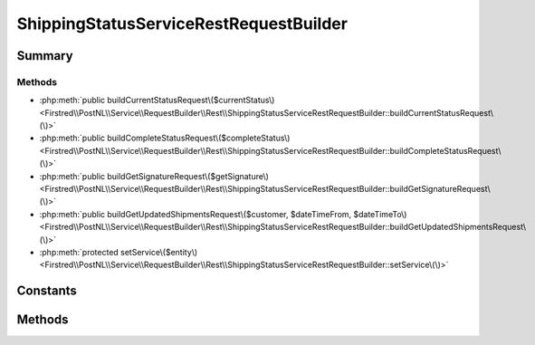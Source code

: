 .. rst-class:: phpdoctorst

.. role:: php(code)
	:language: php


ShippingStatusServiceRestRequestBuilder
=======================================


.. php:namespace:: Firstred\PostNL\Service\RequestBuilder\Rest

.. php:class:: ShippingStatusServiceRestRequestBuilder


	:Parent:
		:php:class:`Firstred\\PostNL\\Service\\RequestBuilder\\Rest\\AbstractRestRequestBuilder`
	
	:Implements:
		:php:interface:`Firstred\\PostNL\\Service\\RequestBuilder\\ShippingStatusServiceRequestBuilderInterface` 
	


Summary
-------

Methods
~~~~~~~

* :php:meth:`public buildCurrentStatusRequest\($currentStatus\)<Firstred\\PostNL\\Service\\RequestBuilder\\Rest\\ShippingStatusServiceRestRequestBuilder::buildCurrentStatusRequest\(\)>`
* :php:meth:`public buildCompleteStatusRequest\($completeStatus\)<Firstred\\PostNL\\Service\\RequestBuilder\\Rest\\ShippingStatusServiceRestRequestBuilder::buildCompleteStatusRequest\(\)>`
* :php:meth:`public buildGetSignatureRequest\($getSignature\)<Firstred\\PostNL\\Service\\RequestBuilder\\Rest\\ShippingStatusServiceRestRequestBuilder::buildGetSignatureRequest\(\)>`
* :php:meth:`public buildGetUpdatedShipmentsRequest\($customer, $dateTimeFrom, $dateTimeTo\)<Firstred\\PostNL\\Service\\RequestBuilder\\Rest\\ShippingStatusServiceRestRequestBuilder::buildGetUpdatedShipmentsRequest\(\)>`
* :php:meth:`protected setService\($entity\)<Firstred\\PostNL\\Service\\RequestBuilder\\Rest\\ShippingStatusServiceRestRequestBuilder::setService\(\)>`


Constants
---------

.. php:const:: LIVE_ENDPOINT = \'https://api\.postnl\.nl/shipment/v2/status\'



.. php:const:: SANDBOX_ENDPOINT = \'https://api\-sandbox\.postnl\.nl/shipment/v2/status\'



Methods
-------

.. rst-class:: public

	.. php:method:: public buildCurrentStatusRequest(\\Firstred\\PostNL\\Entity\\Request\\CurrentStatusByReference|\\Firstred\\PostNL\\Entity\\Request\\CurrentStatus $currentStatus)
	
		.. rst-class:: phpdoc-description
		
			| Build the CurrentStatus request for the REST API\.
			
			| This function auto\-detects and adjusts the following requests:
			| \- CurrentStatus
			| \- CurrentStatusByReference
			
		
		
		:Throws: :any:`\\Firstred\\PostNL\\Exception\\InvalidArgumentException <Firstred\\PostNL\\Exception\\InvalidArgumentException>` 
		:Throws: :any:`\\Firstred\\PostNL\\Exception\\InvalidConfigurationException <Firstred\\PostNL\\Exception\\InvalidConfigurationException>` 
		:Throws: :any:`\\Firstred\\PostNL\\Exception\\InvalidArgumentException <Firstred\\PostNL\\Exception\\InvalidArgumentException>` 
		:Throws: :any:`\\Firstred\\PostNL\\Exception\\InvalidConfigurationException <Firstred\\PostNL\\Exception\\InvalidConfigurationException>` 
		:Since: 2.0.0 
	
	

.. rst-class:: public

	.. php:method:: public buildCompleteStatusRequest( $completeStatus)
	
		.. rst-class:: phpdoc-description
		
			| Build the CompleteStatus request for the REST API\.
			
			| This function auto\-detects and adjusts the following requests:
			| \- CompleteStatus
			| \- CompleteStatusByReference
			| \- CompleteStatusByPhase
			| \- CompleteStatusByStatus
			
		
		
		:Parameters:
			* **$completeStatus** (:any:`Firstred\\PostNL\\Entity\\Request\\CompleteStatus <Firstred\\PostNL\\Entity\\Request\\CompleteStatus>`)  

		
		:Returns: :any:`\\Psr\\Http\\Message\\RequestInterface <Psr\\Http\\Message\\RequestInterface>` 
		:Throws: :any:`\\Firstred\\PostNL\\Exception\\InvalidArgumentException <Firstred\\PostNL\\Exception\\InvalidArgumentException>` 
		:Throws: :any:`\\Firstred\\PostNL\\Exception\\InvalidConfigurationException <Firstred\\PostNL\\Exception\\InvalidConfigurationException>` 
		:Throws: :any:`\\Firstred\\PostNL\\Exception\\InvalidArgumentException <Firstred\\PostNL\\Exception\\InvalidArgumentException>` 
		:Throws: :any:`\\Firstred\\PostNL\\Exception\\InvalidConfigurationException <Firstred\\PostNL\\Exception\\InvalidConfigurationException>` 
		:Since: 2.0.0 
	
	

.. rst-class:: public

	.. php:method:: public buildGetSignatureRequest( $getSignature)
	
		.. rst-class:: phpdoc-description
		
			| Build the GetSignature request for the REST API\.
			
		
		
		:Parameters:
			* **$getSignature** (:any:`Firstred\\PostNL\\Entity\\Request\\GetSignature <Firstred\\PostNL\\Entity\\Request\\GetSignature>`)  

		
		:Returns: :any:`\\Psr\\Http\\Message\\RequestInterface <Psr\\Http\\Message\\RequestInterface>` 
		:Throws: :any:`\\Firstred\\PostNL\\Exception\\InvalidArgumentException <Firstred\\PostNL\\Exception\\InvalidArgumentException>` 
		:Throws: :any:`\\Firstred\\PostNL\\Exception\\InvalidConfigurationException <Firstred\\PostNL\\Exception\\InvalidConfigurationException>` 
		:Throws: :any:`\\Firstred\\PostNL\\Exception\\InvalidArgumentException <Firstred\\PostNL\\Exception\\InvalidArgumentException>` 
		:Throws: :any:`\\Firstred\\PostNL\\Exception\\InvalidConfigurationException <Firstred\\PostNL\\Exception\\InvalidConfigurationException>` 
		:Since: 2.0.0 
	
	

.. rst-class:: public

	.. php:method:: public buildGetUpdatedShipmentsRequest( $customer, $dateTimeFrom=null, $dateTimeTo=null)
	
		.. rst-class:: phpdoc-description
		
			| Build get updated shipments request REST\.
			
		
		
		:Parameters:
			* **$customer** (:any:`Firstred\\PostNL\\Entity\\Customer <Firstred\\PostNL\\Entity\\Customer>`)  
			* **$dateTimeFrom** (:any:`DateTimeInterface <DateTimeInterface>` | null)  
			* **$dateTimeTo** (:any:`DateTimeInterface <DateTimeInterface>` | null)  

		
		:Returns: :any:`\\Psr\\Http\\Message\\RequestInterface <Psr\\Http\\Message\\RequestInterface>` 
		:Throws: :any:`\\Firstred\\PostNL\\Exception\\InvalidArgumentException <Firstred\\PostNL\\Exception\\InvalidArgumentException>` 
		:Throws: :any:`\\Firstred\\PostNL\\Exception\\InvalidConfigurationException <Firstred\\PostNL\\Exception\\InvalidConfigurationException>` 
		:Throws: :any:`\\Firstred\\PostNL\\Exception\\InvalidArgumentException <Firstred\\PostNL\\Exception\\InvalidArgumentException>` 
		:Throws: :any:`\\Firstred\\PostNL\\Exception\\InvalidConfigurationException <Firstred\\PostNL\\Exception\\InvalidConfigurationException>` 
		:Since: 2.0.0 
	
	

.. rst-class:: protected

	.. php:method:: protected setService( $entity)
	
		
		:Parameters:
			* **$entity** (:any:`Firstred\\PostNL\\Entity\\AbstractEntity <Firstred\\PostNL\\Entity\\AbstractEntity>`)  

		
		:Returns: void 
		:Throws: :any:`\\Firstred\\PostNL\\Exception\\InvalidArgumentException <Firstred\\PostNL\\Exception\\InvalidArgumentException>` 
		:Throws: :any:`\\Firstred\\PostNL\\Exception\\InvalidConfigurationException <Firstred\\PostNL\\Exception\\InvalidConfigurationException>` 
		:Throws: :any:`\\Firstred\\PostNL\\Exception\\InvalidArgumentException <Firstred\\PostNL\\Exception\\InvalidArgumentException>` 
		:Throws: :any:`\\Firstred\\PostNL\\Exception\\InvalidConfigurationException <Firstred\\PostNL\\Exception\\InvalidConfigurationException>` 
		:Since: 2.0.0 
	
	

